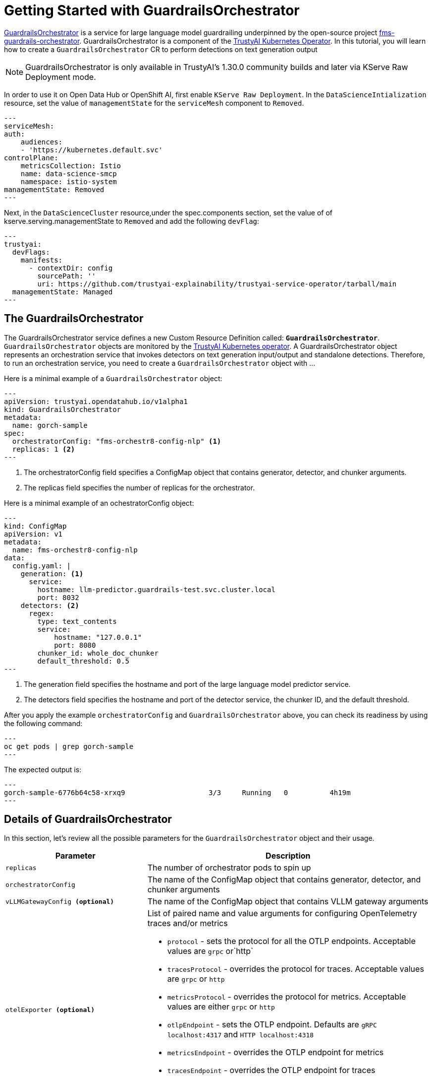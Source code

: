 = Getting Started with GuardrailsOrchestrator

xref:component-gorch.adoc[GuardrailsOrchestrator] is a service for large language model guardrailing underpinned by the open-source project link:https://github.com/foundation-model-stack/fms-guardrails-orchestrator[fms-guardrails-orchestrator]. GuardrailsOrchestrator is a component of the xref:trustyai-operator.adoc[TrustyAI Kubernetes Operator]. In this tutorial, you will learn how to create a `GuardrailsOrchestrator` CR to
perform detections on text generation output

[NOTE]
GuardrailsOrchestrator is only available in TrustyAI's 1.30.0 community builds and later via KServe Raw Deployment mode.

In order to use it on Open Data Hub or OpenShift AI, first enable `KServe Raw Deployment`. In the `DataScienceIntialization` resource, set the value of `managementState` for the `serviceMesh` component to `Removed`.

[source,yaml]
---
serviceMesh:
auth:
    audiences:
    - 'https://kubernetes.default.svc'
controlPlane:
    metricsCollection: Istio
    name: data-science-smcp
    namespace: istio-system
managementState: Removed
---

Next, in the `DataScienceCluster` resource,under the spec.components section, set the value of of kserve.serving.managementState to `Removed` and add the following `devFlag`:

[source,yaml]
---
trustyai:
  devFlags:
    manifests:
      - contextDir: config
        sourcePath: ''
        uri: https://github.com/trustyai-explainability/trustyai-service-operator/tarball/main
  managementState: Managed
---

== The GuardrailsOrchestrator

The GuardrailsOrchestrator service defines a new Custom Resource Definition called: *`GuardrailsOrchestrator`*. `GuardrailsOrchestrator` objects are monitored by the xref:trustyai-operator.adoc[TrustyAI Kubernetes operator]. A GuardrailsOrchestrator object represents an orchestration service that invokes detectors on text generation input/output and standalone detections. Therefore, to run an orchestration service, you need to create a `GuardrailsOrchestrator` object with ...

Here is a minimal example of a `GuardrailsOrchestrator` object:

[source,yaml]
---
apiVersion: trustyai.opendatahub.io/v1alpha1
kind: GuardrailsOrchestrator
metadata:
  name: gorch-sample
spec:
  orchestratorConfig: "fms-orchestr8-config-nlp" <1>
  replicas: 1 <2>
---

<1> The orchestratorConfig field specifies a ConfigMap object that contains generator, detector, and chunker arguments.
<2> The replicas field specifies the number of replicas for the orchestrator.

Here is a minimal example of an ochestratorConfig object:
[source,yaml]
---
kind: ConfigMap
apiVersion: v1
metadata:
  name: fms-orchestr8-config-nlp
data:
  config.yaml: |
    generation: <1>
      service:
        hostname: llm-predictor.guardrails-test.svc.cluster.local
        port: 8032
    detectors: <2>
      regex:
        type: text_contents
        service:
            hostname: "127.0.0.1"
            port: 8080
        chunker_id: whole_doc_chunker
        default_threshold: 0.5
---

<1> The generation field specifies the hostname and port of the large language model predictor service.
<2> The detectors field specifies the hostname and port of the detector service, the chunker ID, and the default threshold.

After you apply the example `orchestratorConfig` and `GuardrailsOrchestrator` above, you can check its readiness by using the following command:

[source,shell]
---
oc get pods | grep gorch-sample
---

The expected output is:
[source,shell]
---
gorch-sample-6776b64c58-xrxq9                    3/3     Running   0          4h19m
---

== Details of GuardrailsOrchestrator
In this section, let's review all the possible parameters for the `GuardrailsOrchestrator` object and their usage.

[cols="1,2a", options="header"]
|===
|Parameter |Description
|`replicas`| The number of orchestrator pods to spin up
|`orchestratorConfig`| The name of the ConfigMap object that contains generator, detector, and chunker arguments
|`vLLMGatewayConfig **(optional)**`| The name of the ConfigMap object that contains VLLM gateway arguments
|`otelExporter **(optional)**`| List of paired name and value arguments for configuring OpenTelemetry traces and/or metrics

* `protocol` - sets the protocol for all the OTLP endpoints. Acceptable values are `grpc` or`http`
* `tracesProtocol` - overrides the protocol for traces. Acceptable values are `grpc` or `http`
* `metricsProtocol` - overrides the protocol for metrics. Acceptable values are either `grpc` or `http`
* `otlpEndpoint` - sets the OTLP endpoint. Defaults are  `gRPC localhost:4317` and `HTTP localhost:4318`
* `metricsEndpoint` - overrides the OTLP endpoint for metrics
* `tracesEndpoint` -  overrides the OTLP endpoint for traces
* `otlpExport` - specifies a list of data types to export. Acceptable values are `traces`, `metrics`, or `traces,metrics`
|===

== Optional Configurations for GuardrailsOrchestrator

== Configuring the Regex Detector and vLLM Gateway
The regex detector and vLLM gateway are two sidecar images that can be used with the GuardrailsOrchestrator service. To enable them, the user must (1) specify their images in a ConfigMap (2) specify detectors they wish to use as well as the routes (3) reference the ConfigMap in the `GuardrailsOrchestrator` object:

Here is an example of a ConfigMap that references the regex detector and vLLM gateway images:
[source,yaml]
---
apiVersion: v1
kind: ConfigMap
metadata:
  name: gorch-sample-config
data:
  regexDetectorImage: 'quay.io/csantiago/regex-detector@sha256:2dbfa4680938a97d0e0cac75049c43687ad163666cf2c6ddc37643c4f516d144' <1>
  vllmGatewayImage: 'quay.io/csantiago/vllm-orchestrator-gateway@sha256:493ac4679d50db9c2c59967dcaa6737a995cd19f319727f33c40f159db6817db <2>
---

<1> The regex detector is a sidecar image that provides regex-based detections
<2> The vLLM gateway is a sidecar image that emulates the vLLM chat completions API and saves preset detector configurations

Here is an example of a vLLM gateway ConfigMap named `fms-orchestr8-config-gateway`:
[source,yaml]
---
kind: ConfigMap
apiVersion: v1
metadata:
  name: fms-orchestr8-config-gateway
  labels:
    app: fmstack-nlp
data:
  config.yaml: |
    orchestrator:
      host: "localhost"
      port: 8032
    detectors:
      - name: regex
        detector_params:
          regex:
            - email
            - ssn
      - name: other_detector
    routes:
      - name: pii
        detectors:
          - regex
      - name: passthrough
        detectors:
---

Let's review all the required arguments for the regex detector:

[cols="1,2a", options="header"]
|===
|Parameter |Description
|`orchestrator`| The orchestrator service
|`detectors`| A list of preconfigured regexes for common detection actions
|`routes`| The resulting endpoints for detections
|===

Here is an example of a corresponding `GuardrailsOrchestrator` object that references the vLLM Gateway ConfigMap:

[source,yaml]
---
apiVersion: trustyai.opendatahub.io/v1alpha1
kind: GuardrailsOrchestrator
metadata:
  name: gorch-sample
spec:
  orchestratorConfig: "fms-orchestr8-config-nlp"
  vllmGatewayConfig: "fms-orchestr8-config-gateway"
  replicas: 1
---

== Configuring the OpenTelemetry Exporter for Metrics & Tracing
Traces and metrics are provided for the observability of the GuardrailsOrchestrator service via the OpenTelemetry Operator.

Pre-requisites:

* Install the Red Hat OpenShift distributed tracing platform from the OperatorHub. Create a Jaeger instance using the default settings.

* Install the Red Hat build of OpenTelemetry from the OperatorHub. Create an OpenTelemetry instance

Here is a minimal example of a `GuardrailsOrchestrator` object that has OpenTelemetry configured:

[source,yaml]
---
apiVersion: trustyai.opendatahub.io/v1alpha1
kind: GuardrailsOrchestrator
metadata:
  name: gorch-test
spec:
  orchestratorConfig: "fms-orchestr8-config-nlp"
  vllmGatewayConfig: "fms-orchestr8-config-gateway"
  replicas: 1
  otelExporter:
    protocol: "http"
    otlpEndpoint: "localhost:4318"
    otlpExport: "metrics"
---
